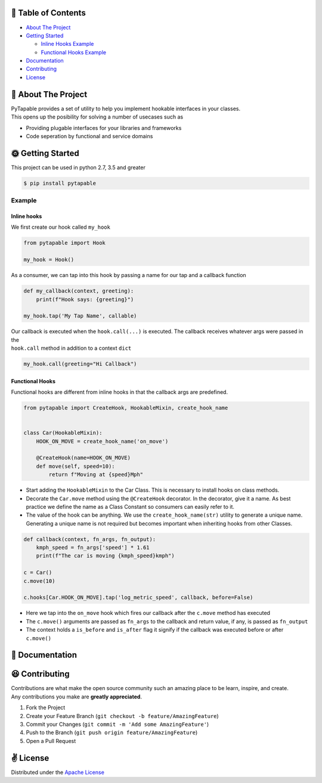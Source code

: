 .. raw:: html

   <h1 align="center">
     <br>
     <a href="http://github.com/vidhu/PyTapable">
       <img src="https://raw.githubusercontent.com/vidhu/PyTapable/readme/docs/pirate.svg" alt="Markdownify" width="200">
     </a>
     <br>
     PyTapable
     <br>
   </h1>

.. raw:: html

   <h4 align="center">
   A Library to Implement Hookable Interfaces
   </h4>

.. raw:: html

   <p align="center">
     <!-- PyPI Badge -->
     <a href="https://pypi.org/project/PyTapable/">
       <img src="https://img.shields.io/pypi/v/PyTapable" alt="pypi" />
     </a>
     
     <!-- CodeCov -->
     <a href="https://codecov.io/gh/vidhu/pytapable">
         <img src="https://img.shields.io/codecov/c/github/vidhu/PyTapable" alt="codecov" />
     </a>
     
     <!-- CodeCov -->
     <a href="https://pypi.org/project/PyTapable/">
         <img src="https://img.shields.io/pypi/pyversions/PyTapable" alt="python versions" />
     </a>
     
     
     <!-- Downloads a day -->
     <a href="https://pypi.org/project/PyTapable/">
       <img src="https://img.shields.io/pypi/dd/PyTapable" alt="Downloads a Day" />
     </a>
     
     <!-- License -->
     <a href="https://pypi.org/project/PyTapable/">
       <img src="https://img.shields.io/pypi/l/pytapable" alt="Downloads a Day" />
     </a>
     
     
   </p>

🌽 Table of Contents
--------------------

-  `About The Project <#about-the-project>`__
-  `Getting Started <#getting-started>`__

   -  `Inline Hooks Example <#inline-hooks>`__
   -  `Functional Hooks Example <#inline-hooks>`__

-  `Documentation <#documentation>`__
-  `Contributing <#contributing>`__
-  `License <#license>`__

🍓 About The Project
--------------------

| PyTapable provides a set of utility to help you implement hookable interfaces in your classes.
| This opens up the
  posibility for solving a number of usecases such as

-  Providing plugable interfaces for your libraries and frameworks
-  Code seperation by functional and service domains

🌞 Getting Started
------------------

This project can be used in python 2.7, 3.5 and greater

.. code:: bash

    $ pip install pytapable

Example
~~~~~~~

Inline hooks
^^^^^^^^^^^^

We first create our hook called ``my_hook``

.. code:: python

    from pytapable import Hook

    my_hook = Hook()

As a consumer, we can tap into this hook by passing a name for our tap
and a callback function

.. code:: python

    def my_callback(context, greeting):
        print(f"Hook says: {greeting}")
        
    my_hook.tap('My Tap Name', callable)

| Our callback is executed when the ``hook.call(...)`` is executed. The callback receives whatever args were passed in the
| ``hook.call`` method in addition to a context ``dict``

.. code:: python

    my_hook.call(greeting="Hi Callback")

Functional Hooks
^^^^^^^^^^^^^^^^

Functional hooks are different from inline hooks in that the callback
args are predefined.

.. code:: python

    from pytapable import CreateHook, HookableMixin, create_hook_name


    class Car(HookableMixin):
        HOOK_ON_MOVE = create_hook_name('on_move')
        
        @CreateHook(name=HOOK_ON_MOVE)
        def move(self, speed=10):
            return f"Moving at {speed}Mph"

-  Start adding the ``HookableMixin`` to the Car Class. This is
   necessary to install hooks on class methods.
-  Decorate the ``Car.move`` method using the ``@CreateHook`` decorator.
   In the decorator, give it a name. As best practice we define the name as a Class Constant so
   consumers can easily refer
   to it.
-  The value of the hook can be anything. We use the
   ``create_hook_name(str)`` utility to generate a unique name.
   Generating a unique name is not required but becomes important when
   inheriting hooks from other Classes.

.. code:: python

    def callback(context, fn_args, fn_output):
        kmph_speed = fn_args['speed'] * 1.61
        print(f"The car is moving {kmph_speed}kmph")

    c = Car()
    c.move(10)

    c.hooks[Car.HOOK_ON_MOVE].tap('log_metric_speed', callback, before=False)

-  Here we tap into the ``on_move`` hook which fires our callback after
   the ``c.move`` method has executed
-  The ``c.move()`` arguments are passed as ``fn_args`` to the callback
   and return value, if any, is passed as ``fn_output``
-  The context holds a ``is_before`` and ``is_after`` flag it signify if
   the callback was executed before or after ``c.move()``

🍹 Documentation
----------------

😆 Contributing
---------------

| Contributions are what make the open source community such an amazing place to be learn, inspire, and create.
| Any contributions you make are **greatly appreciated**.

#. Fork the Project
#. Create your Feature Branch
   (``git checkout -b feature/AmazingFeature``)
#. Commit your Changes (``git commit -m 'Add some AmazingFeature'``)
#. Push to the Branch (``git push origin feature/AmazingFeature``)
#. Open a Pull Request

✌️ License
-----------

Distributed under the `Apache License <LICENSE>`__
